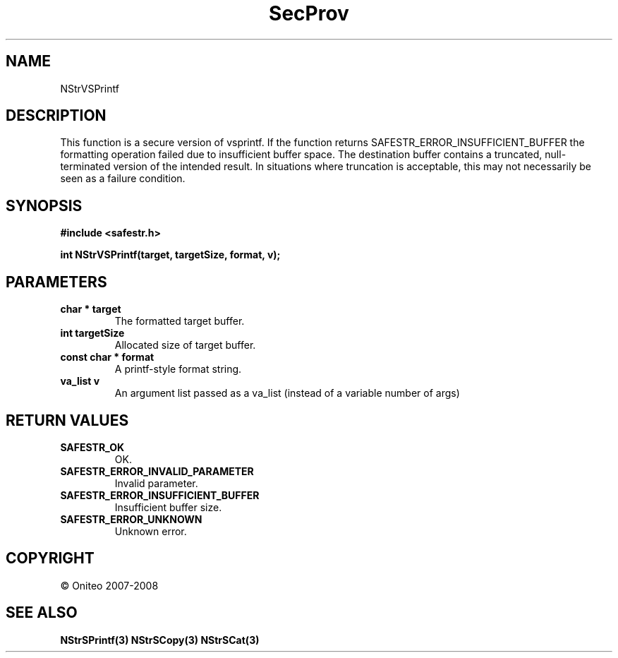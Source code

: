 .TH SecProv 3   "API Reference"
.SH NAME
NStrVSPrintf
.SH DESCRIPTION
This function is a secure version of vsprintf.
If the function returns SAFESTR_ERROR_INSUFFICIENT_BUFFER the formatting operation failed due to insufficient buffer space. The destination buffer contains a truncated, null-terminated version of the intended result. In situations where truncation is acceptable, this may not necessarily be seen as a failure condition.
.SH SYNOPSIS
.B #include <safestr.h>
.sp
.B int NStrVSPrintf(target, targetSize, format, v);
.SH PARAMETERS
.TP
.B char * target
The formatted target buffer.
.TP
.B int targetSize
Allocated size of target buffer.
.TP
.B const char * format
A printf-style format string.
.TP
.B va_list v
An argument list passed as a va_list (instead of a variable number of args)
.SH RETURN VALUES
.TP
.B SAFESTR_OK
OK.
.TP
.B SAFESTR_ERROR_INVALID_PARAMETER
Invalid parameter.
.TP
.B SAFESTR_ERROR_INSUFFICIENT_BUFFER
Insufficient buffer size.
.TP
.B SAFESTR_ERROR_UNKNOWN
Unknown error.
.SH COPYRIGHT
 \(co Oniteo 2007-2008
.SH SEE ALSO
.BR NStrSPrintf(3)
.BR NStrSCopy(3)
.BR NStrSCat(3)
.PP
